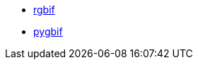 * xref:rgbif.adoc[rgbif]
* xref:pygbif.adoc[pygbif]
////
add:
- IPT
- validator
- species matcher
- name parser
- sequence ID
- derived datasets
? MAXENT
////
